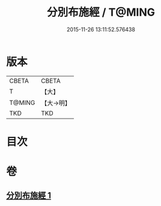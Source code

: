 #+TITLE: 分別布施經 / T@MING
#+DATE: 2015-11-26 13:11:52.576438
* 版本
 |     CBETA|CBETA   |
 |         T|【大】     |
 |    T@MING|【大→明】   |
 |       TKD|TKD     |

* 目次
* 卷
** [[file:KR6a0084_001.txt][分別布施經 1]]
